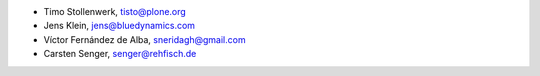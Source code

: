 - Timo Stollenwerk, tisto@plone.org
- Jens Klein, jens@bluedynamics.com
- Víctor Fernández de Alba, sneridagh@gmail.com
- Carsten Senger, senger@rehfisch.de
